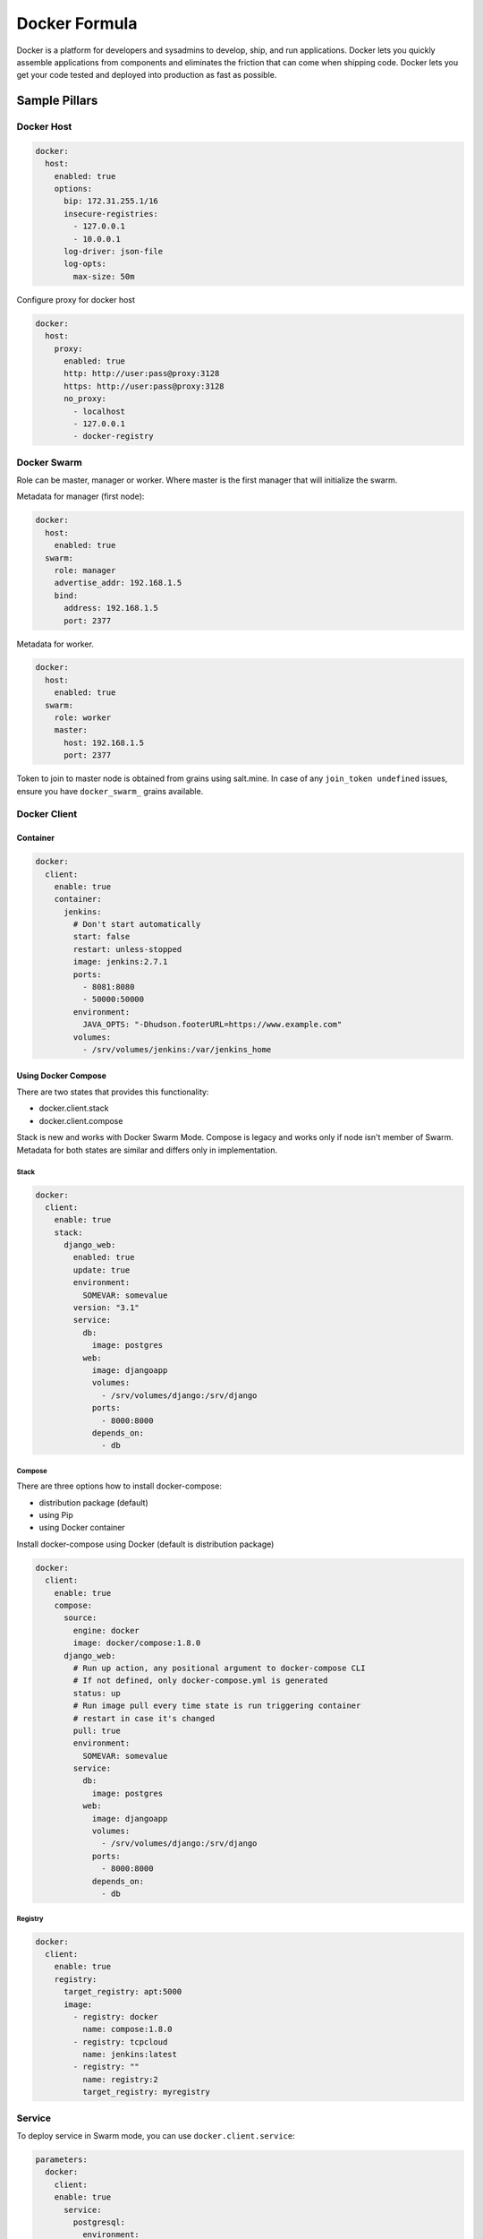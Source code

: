 
==============
Docker Formula
==============

Docker is a platform for developers and sysadmins to develop, ship, and run applications. Docker lets you quickly assemble applications from components and eliminates the friction that can come when shipping code. Docker lets you get your code tested and deployed into production as fast as possible.

Sample Pillars
==============

Docker Host
-----------

.. code-block:: yaml

    docker:
      host:
        enabled: true
        options:
          bip: 172.31.255.1/16
          insecure-registries:
            - 127.0.0.1
            - 10.0.0.1
          log-driver: json-file
          log-opts:
            max-size: 50m


Configure proxy for docker host

.. code-block:: yaml

    docker:
      host:
        proxy:
          enabled: true
          http: http://user:pass@proxy:3128
          https: http://user:pass@proxy:3128
          no_proxy:
            - localhost
            - 127.0.0.1
            - docker-registry


Docker Swarm
------------

Role can be master, manager or worker. Where master is the first manager that
will initialize the swarm.

Metadata for manager (first node):

.. code-block:: yaml

    docker:
      host:
        enabled: true
      swarm:
        role: manager
        advertise_addr: 192.168.1.5
        bind:
          address: 192.168.1.5
          port: 2377

Metadata for worker.

.. code-block:: yaml

    docker:
      host:
        enabled: true
      swarm:
        role: worker
        master:
          host: 192.168.1.5
          port: 2377

Token to join to master node is obtained from grains using salt.mine.  In case
of any ``join_token undefined`` issues, ensure you have ``docker_swarm_``
grains available.

Docker Client
-------------

Container
~~~~~~~~~

.. code-block:: yaml

    docker:
      client:
        enable: true
        container:
          jenkins:
            # Don't start automatically
            start: false
            restart: unless-stopped
            image: jenkins:2.7.1
            ports:
              - 8081:8080
              - 50000:50000
            environment:
              JAVA_OPTS: "-Dhudson.footerURL=https://www.example.com"
            volumes:
              - /srv/volumes/jenkins:/var/jenkins_home

Using Docker Compose
~~~~~~~~~~~~~~~~~~~~

There are two states that provides this functionality:

- docker.client.stack
- docker.client.compose

Stack is new and works with Docker Swarm Mode. Compose is legacy and works
only if node isn't member of Swarm.
Metadata for both states are similar and differs only in implementation.

Stack
^^^^^

.. code-block:: yaml

    docker:
      client:
        enable: true
        stack:
          django_web:
            enabled: true
            update: true
            environment:
              SOMEVAR: somevalue
            version: "3.1"
            service:
              db:
                image: postgres
              web:
                image: djangoapp
                volumes:
                  - /srv/volumes/django:/srv/django
                ports:
                  - 8000:8000
                depends_on:
                  - db

Compose
^^^^^^^

There are three options how to install docker-compose:

- distribution package (default)
- using Pip
- using Docker container

Install docker-compose using Docker (default is distribution package)

.. code-block:: yaml

    docker:
      client:
        enable: true
        compose:
          source:
            engine: docker
            image: docker/compose:1.8.0
          django_web:
            # Run up action, any positional argument to docker-compose CLI
            # If not defined, only docker-compose.yml is generated
            status: up
            # Run image pull every time state is run triggering container
            # restart in case it's changed
            pull: true
            environment:
              SOMEVAR: somevalue
            service:
              db:
                image: postgres
              web:
                image: djangoapp
                volumes:
                  - /srv/volumes/django:/srv/django
                ports:
                  - 8000:8000
                depends_on:
                  - db

Registry
^^^^^^^^

.. code-block:: yaml

    docker:
      client:
        enable: true
        registry:
          target_registry: apt:5000
          image:
            - registry: docker
              name: compose:1.8.0
            - registry: tcpcloud
              name: jenkins:latest
            - registry: ""
              name: registry:2
              target_registry: myregistry

Service
-------

To deploy service in Swarm mode, you can use ``docker.client.service``:

.. code-block:: yaml

    parameters:
      docker:
        client:
        enable: true
          service:
            postgresql:
              environment:
                POSTGRES_USER: user
                POSTGRES_PASSWORD: password
                POSTGRES_DB: mydb
              restart:
                condition: on-failure
              image: "postgres:9.5"
              ports:
                - 5432:5432
              volume:
                data:
                  type: bind
                  source: /srv/volumes/postgresql/maas
                  destination: /var/lib/postgresql/data


Docker Registry
---------------

.. code-block:: yaml

    docker:
      registry:
        log:
          level: debug
          formatter: json
        cache:
          engine: redis
          host: localhost
        storage:
          engine: filesystem
          root: /srv/docker/registry
        bind:
          host: 0.0.0.0
          port: 5000
        hook:
          mail:
            levels:
              - panic
            # Options are rendered as yaml as is so use hook-specific options here
            options:
              smtp:
                addr: smtp.sendhost.com:25
                username: sendername
                password: password
                insecure: true
              from: name@sendhost.com
              to:
                - name@receivehost.com

Docker login to private registry

.. code-block:: yaml

    docker:
      host:
        enabled: true
        registry:
          first:
            address: private.docker.com
            user: username
            password: password
          second:
            address: private2.docker.com
            user: username2
            password: password2


Docker container service management
-----------------------------------

Enforce the service in container is started

.. code-block:: yaml

    contrail_control_started:
      dockerng_service.start:
        - container: f020d0d3efa8
        - service: contrail-control

or

.. code-block:: yaml

    contrail_control_started:
      dockerng_service.start:
        - container: contrail_controller
        - service: contrail-control


Enforce the service in container is stoped

.. code-block:: yaml

    contrail_control_stoped:
      dockerng_service.stop:
        - container: f020d0d3efa8
        - service: contrail-control

Enforce the service in container will be restarted

.. code-block:: yaml

    contrail_control_restart:
      dockerng_service.restart:
        - container: f020d0d3efa8
        - service: contrail-control

Enforce the service in container is enabled

.. code-block:: yaml

    contrail_control_enable:
      dockerng_service.enable:
        - container: f020d0d3efa8
        - service: contrail-control

Enforce the service in container is disabled

.. code-block:: yaml

    contrail_control_disable:
      dockerng_service.disable:
        - container: f020d0d3efa8
        - service: contrail-control


More Information
================

* https://docs.docker.com/installation/ubuntulinux/
* https://github.com/saltstack-formulas/docker-formula


Documentation and Bugs
======================

To learn how to install and update salt-formulas, consult the documentation
available online at:

    http://salt-formulas.readthedocs.io/

In the unfortunate event that bugs are discovered, they should be reported to
the appropriate issue tracker. Use Github issue tracker for specific salt
formula:

    https://github.com/salt-formulas/salt-formula-docker/issues

For feature requests, bug reports or blueprints affecting entire ecosystem,
use Launchpad salt-formulas project:

    https://launchpad.net/salt-formulas

You can also join salt-formulas-users team and subscribe to mailing list:

    https://launchpad.net/~salt-formulas-users

Developers wishing to work on the salt-formulas projects should always base
their work on master branch and submit pull request against specific formula.

    https://github.com/salt-formulas/salt-formula-docker

Any questions or feedback is always welcome so feel free to join our IRC
channel:

    #salt-formulas @ irc.freenode.net
